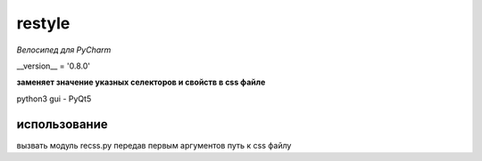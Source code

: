 restyle
=====================

*Велосипед для PyCharm*

__version__ = '0.8.0'




**заменяет значение указных  селекторов и свойств в css файле**

python3
gui - PyQt5


использование
------------

вызвать модуль recss.py передав первым аргументов путь к css файлу

